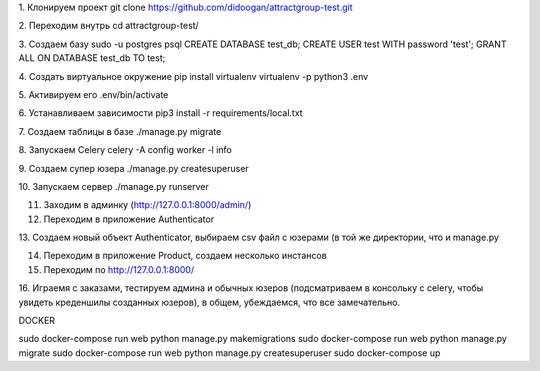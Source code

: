 1. Клонируем проект
git clone https://github.com/didoogan/attractgroup-test.git

2. Переходим внутрь
cd attractgroup-test/

3. Создаем базу
sudo -u postgres psql
CREATE DATABASE test_db;
CREATE USER test WITH password 'test';
GRANT ALL ON DATABASE test_db TO test;

4. Создать виртуальное окружение
pip install virtualenv
virtualenv -p python3 .env

5. Активируем его
.env/bin/activate

6. Устанавливаем зависимости
pip3 install -r requirements/local.txt

7. Создаем таблицы в базе
./manage.py migrate

8. Запускаем Celery
celery -A config worker -l info

9. Создаем супер юзера
./manage.py createsuperuser

10. Запускаем сервер
./manage.py runserver

11. Заходим в админку (http://127.0.0.1:8000/admin/)

12. Переходим в приложение Authenticator

13. Создаем новый объект Authenticator, выбираем csv файл с юзерами (в той же
директории, что и manage.py

14. Переходим в приложение Product, создаем несколько инстансов

15. Переходим по http://127.0.0.1:8000/

16. Играемя с заказами, тестируем админа и обычных юзеров (подсматриваем в
консольку с celery, чтобы увидеть креденшилы созданных юзеров), в общем,
убеждаемся, что все замечательно.

DOCKER

sudo docker-compose run web python manage.py makemigrations
sudo docker-compose run web python manage.py migrate
sudo docker-compose run web python manage.py createsuperuser
sudo docker-compose up

